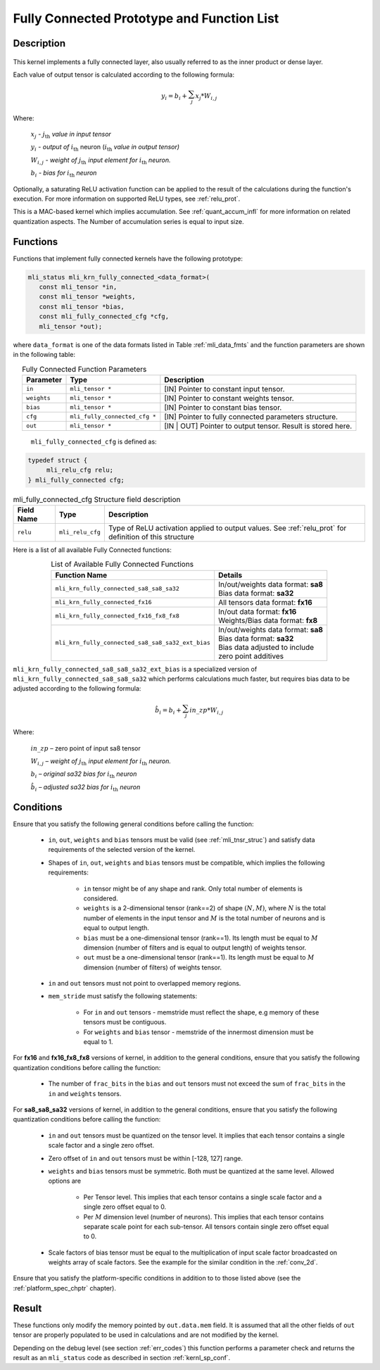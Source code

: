 .. _fully_con_grp:

Fully Connected Prototype and Function List 
-------------------------------------------

Description
^^^^^^^^^^^

.. _f_fully_conn_layer:
.. figure:: ../images/fully_conn_layer.png
   :align: center
   
..


This kernel implements a fully connected layer, also usually referred to as the inner 
product or dense layer.  
 
Each value of output tensor is calculated according to the following formula:

.. math:: 

   y_{i} = b_{i} + \sum_{j}^{}x_{j}*W_{i,j}
..

Where:

    :math:`x_{j}` *-* :math:`j_{\text{th}}` *value in input tensor*

    :math:`y_{i}` *- output of* :math:`i_{\text{th}}` neuron
    (:math:`i_{\text{th}}` *value in output tensor)*

    :math:`W_{i,j}` *- weight of* :math:`j_{\text{th}}\ `\ *input element
    for* :math:`i_{\text{th}}` *neuron.*

    :math:`b_{i}` *- bias for* :math:`i_{\text{th}}` *neuron*

Optionally, a saturating ReLU activation function can be applied to the result of the calculations 
during the function's execution. For more information on supported ReLU types, see :ref:`relu_prot`.  

This is a MAC-based kernel which implies accumulation. See :ref:`quant_accum_infl` for more information on related quantization aspects. 
The Number of accumulation series is equal to input size.

Functions
^^^^^^^^^

Functions that implement fully connected kernels have the following prototype:

.. code:: c

   mli_status mli_krn_fully_connected_<data_format>(
      const mli_tensor *in,
      const mli_tensor *weights,
      const mli_tensor *bias,
      const mli_fully_connected_cfg *cfg,
      mli_tensor *out);
..
  
where ``data_format`` is one of the data formats listed in Table :ref:`mli_data_fmts` 
and the function parameters are shown in the following table:

.. table:: Fully Connected Function Parameters
   :align: center
   :widths: auto 
   
   +------------------+---------------------------------+-------------------------------------------------------------+
   | **Parameter**    | **Type**                        | **Description**                                             |
   +==================+=================================+=============================================================+
   | ``in``           | ``mli_tensor *``                | [IN] Pointer to constant input tensor.                      |
   +------------------+---------------------------------+-------------------------------------------------------------+
   | ``weights``      | ``mli_tensor *``                | [IN] Pointer to constant weights tensor.                    |
   +------------------+---------------------------------+-------------------------------------------------------------+
   | ``bias``         | ``mli_tensor *``                | [IN] Pointer to constant bias tensor.                       |
   +------------------+---------------------------------+-------------------------------------------------------------+
   | ``cfg``          | ``mli_fully_connected_cfg *``   | [IN] Pointer to fully connected parameters structure.       |
   +------------------+---------------------------------+-------------------------------------------------------------+
   | ``out``          | ``mli_tensor *``                | [IN | OUT] Pointer to output tensor. Result is stored here. |
   +------------------+---------------------------------+-------------------------------------------------------------+
..

   ``mli_fully_connected_cfg`` is defined as:

.. code:: c
   
   typedef struct {
        mli_relu_cfg relu;
   } mli_fully_connected cfg; 
..

.. _t_mli_fc_cfg_desc:
.. table:: mli_fully_connected_cfg Structure field description
   :align: center
   :widths: auto 
   
   +-----------------+--------------------+-------------------------------------------------------+
   | **Field Name**  | **Type**           | **Description**                                       |
   +=================+====================+=======================================================+
   |                 |                    | Type of ReLU activation applied to output values.     |
   | ``relu``        | ``mli_relu_cfg``   | See :ref:`relu_prot` for definition of this structure |
   +-----------------+--------------------+-------------------------------------------------------+
..

Here is a list of all available Fully Connected functions:

.. table:: List of Available Fully Connected Functions
   :align: center
   :widths: auto 
   
   +---------------------------------------------------+----------------------------------------+
   | **Function Name**                                 | **Details**                            |
   +===================================================+========================================+
   | ``mli_krn_fully_connected_sa8_sa8_sa32``          || In/out/weights data format: **sa8**   |
   |                                                   || Bias data format: **sa32**            |
   +---------------------------------------------------+----------------------------------------+
   | ``mli_krn_fully_connected_fx16``                  || All tensors data format: **fx16**     |
   +---------------------------------------------------+----------------------------------------+
   | ``mli_krn_fully_connected_fx16_fx8_fx8``          || In/out data format: **fx16**          |
   |                                                   || Weights/Bias data format: **fx8**     |
   +---------------------------------------------------+----------------------------------------+
   | ``mli_krn_fully_connected_sa8_sa8_sa32_ext_bias`` || In/out/weights data format: **sa8**   |
   |                                                   || Bias data format: **sa32**            |
   |                                                   || Bias data adjusted to include         |
   |                                                   || zero point additives                  |
   +---------------------------------------------------+----------------------------------------+
..

``mli_krn_fully_connected_sa8_sa8_sa32_ext_bias`` is a specialized version of 
``mli_krn_fully_connected_sa8_sa8_sa32`` which performs calculations much faster, but requires bias
data to be adjusted according to the following formula:

.. math:: 

   \hat{b}_{i} = b_{i} + \sum_{j}^{}in\_zp*W_{i,j}
..

Where:

    :math:`in\_zp` *–* zero point of input sa8 tensor

    :math:`W_{i,j}` *– weight of* :math:`j_{\text{th}}\ `\ *input element
    for* :math:`i_{\text{th}}` *neuron.*

    :math:`b_{i}` *– original sa32 bias for* :math:`i_{\text{th}}` *neuron*
 
    :math:`\hat{b}_{i}` *– adjusted sa32 bias for* :math:`i_{\text{th}}` *neuron*

Conditions
^^^^^^^^^^

Ensure that you satisfy the following general conditions before calling the function:

 - ``in``, ``out``, ``weights`` and ``bias`` tensors must be valid (see :ref:`mli_tnsr_struc`)
   and satisfy data requirements of the selected version of the kernel.

 - Shapes of ``in``, ``out``, ``weights`` and ``bias`` tensors must be compatible,
   which implies the following requirements:

    - ``in`` tensor might be of any shape and rank. Only total number of elements is 
      considered.

    - ``weights`` is a 2-dimensional tensor (rank==2) of shape :math:`(N, M)`, where 
      :math:`N` is the total number of elements in the input tensor and :math:`M`
      is the total number of neurons and is equal to output length.

    - ``bias`` must be a one-dimensional tensor (rank==1). Its length must be equal to 
      :math:`M` dimension (number of filters and is equal to output length) of weights tensor.

    - ``out`` must be a one-dimensional tensor (rank==1). Its length must be equal to 
      :math:`M` dimension (number of filters) of weights tensor.

 - ``in`` and ``out`` tensors must not point to overlapped memory regions.
   
 - ``mem_stride`` must satisfy the following statements:
   
    - For ``in`` and ``out`` tensors - memstride must reflect the shape, 
      e.g memory of these tensors must be contiguous.
      
    - For ``weights`` and ``bias`` tensor - memstride of the innermost dimension must 
      be equal to 1.

For **fx16** and **fx16_fx8_fx8** versions of kernel, in addition to the general conditions, ensure that you 
satisfy the following quantization conditions before calling the function:

 - The number of ``frac_bits`` in the ``bias`` and ``out`` tensors must not exceed the sum of ``frac_bits`` 
   in the ``in`` and ``weights`` tensors.
 
For **sa8_sa8_sa32** versions of kernel, in addition to the general conditions, ensure that you 
satisfy the following quantization conditions before calling the function: 

 - ``in`` and  ``out`` tensors must be quantized on the tensor level. 
   It implies that each tensor contains a single scale factor and a single zero offset.
   
 - Zero offset of ``in`` and ``out`` tensors must be within [-128, 127] range.

 - ``weights`` and ``bias`` tensors must be symmetric. Both must be quantized at the same level.
   Allowed options are
   
    - Per Tensor level. This implies that each tensor contains a single scale factor and a single zero
      offset equal to 0.
      
    - Per :math:`M` dimension level (number of neurons). This implies that each tensor contains separate scale point
      for each sub-tensor. All tensors contain single zero offset equal to 0.
   
 - Scale factors of bias tensor must be equal to the multiplication of input scale factor 
   broadcasted on weights array of scale factors. See the example for the similar condition 
   in the :ref:`conv_2d`.

Ensure that you satisfy the platform-specific conditions in addition to to those listed above 
(see the :ref:`platform_spec_chptr` chapter).

Result
^^^^^^

These functions only modify the memory pointed by ``out.data.mem`` field. 
It is assumed that all the other fields of ``out`` tensor are properly populated 
to be used in calculations and are not modified by the kernel.

Depending on the debug level (see section :ref:`err_codes`) this function performs a parameter 
check and returns the result as an ``mli_status`` code as described in section :ref:`kernl_sp_conf`.

